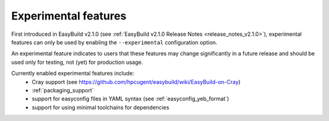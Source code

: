 .. _experimental_features:

Experimental features
=====================

First introduced in EasyBuild v2.1.0 (see :ref:`EasyBuild v2.1.0 Release Notes <release_notes_v2.1.0>`),
experimental features can only be used by enabling the ``--experimental`` configuration option.

An experimental feature indicates to users that these features may change significantly in a future release
and should be used only for testing, not (yet) for production usage.

Currently enabled experimental features include:
 * Cray support (see https://github.com/hpcugent/easybuild/wiki/EasyBuild-on-Cray)
 * :ref:`packaging_support`
 * support for easyconfig files in YAML syntax (see :ref:`easyconfig_yeb_format`)
 * support for using minimal toolchains for dependencies
